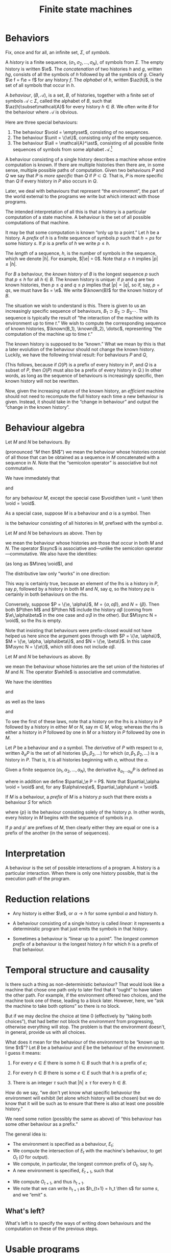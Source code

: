 #+title: Finite state machines
#+startup: showall
#+options: toc:nil
#+latex_header: \newcommand{\sync}{\mathbin{\&}}
#+latex_header: \newcommand{\then}{\mathbin{;}}
#+latex_header: \newcommand{\while}{\mid}
#+latex_header: \newcommand{\e}{\varepsilon}
#+latex_header: \newcommand{\unit}{\mathbf{1}}
#+latex_header: \newcommand{\void}{\mathbf{0}}
#+latex_header: \newcommand{\all}{\mathbf{U}}
#+latex_header: \DeclareMathOperator{\az}{alph}
#+latex_header: \newcommand{\known}{\Omega}


* Behaviors

Fix, once and for all, an infinite set, $\Sigma$, of /symbols/.

A /history/ is a finite sequence, $(\sigma_1, \sigma_2, \dotsc, \sigma_N)$, of
symbols from $\Sigma$. The empty history is written $\e$. The
/concatenation/ of two histories $h$ and $g$, written $hg$, consists of all the
symbols of $h$ followed by all the symbols of $g$. Clearly $\e f = f\e = f$ for
any history $f$. The /alphabet/ of $h$, written $\az(h)$, is the set of all
symbols that occur in $h$.

A /behaviour/, $(B, \mathcal{A})$, is a set, $B$, of histories, together with a
finite set of symbols $\mathcal{A}\subset\Sigma$, called the alphabet of $B$,
such that $\az(h)\subset\mathcal{A}$ for every history $h\in B$. We often write
$B$ for the behaviour where $\mathcal{A}$ is obvious.

Here are three special behaviours: 
1. The behaviour $\void = \emptyset$, consisting of no sequences.
2. The behaviour $\unit = \{\e\}$, consisting only of the empty sequence.
3. The behaviour $\all = \mathcal{A}^\ast$, consisting of all possible finite
   sequences of symbols from some alphabet $\mathcal{A}$.[fn:kleene]

A behaviour consisting of a single history describes a machine whose entire
computation is known. If there are multiple histories then there are, in some
sense, multiple possible paths of computation. Given two behaviours $P$ and $Q$
we say that $P$ is /more specific/ than $Q$ if $P\subset Q$. That is, $P$ is
more specific than $Q$ if every history in $P$ also occurs in $Q$.

Later, we deal with behaviours that represent “the environemnt”, the part of the
world external to the programs we write but which interact with those programs. 

The intended interpretation of all this is that a history is a particular
computation of a state machine. A behaviour is the set of all possible
computations of that machine. 

It may be that some computation is known “only up to a point.” Let $h$ be a
history. A /prefix/ of $h$ is a finite sequence of symbols $p$ such that $h =
ps$ for some history $s$. If $p$ is a prefix of $h$ we write $p \leq h$.

The /length/ of a sequence, $h$, is the number of symbols in the sequence, which
we denote $|h|$.  For example, $|\e| = 0$. Note that $p \leq h$ implies $|p|
\leq |h|$.

For $B$ a behaviour, the /known history/ of $B$ is the longest sequence $p$ such
that $p \leq h$ for all $h \in B$. The known history is unique: if $p$ and $q$
are two known histories, then $p\leq q$ and $q\leq p$ implies that $|p| = |q|$,
so if, say, $p=qs$, we must have $s = \e$. We write $\known(B)$ for the known
history of $B$. 

The situation we wish to understand is this. There is given to us an
increasingly specific sequence of behaviours, $B_1 \supset B_2 \supset B_3
\dotsb$. This sequence is typically the result of “the interaction of the
machine with its environment up to time $t$.” We wish to compute the
corresponding sequence of known histories, $\known(B_1), \known(B_2), \dotsc$,
representing “the computation of the machine up to time $t$.”

The known history is supposed to be “known.” What we mean by this is that a
later evolution of the behaviour should not change the known history. Luckily,
we have the following trivial result: For behaviours $P$ and $Q$,
\begin{equation}
  P \supset Q \Rightarrow \known(P) \leq \known(Q).
\end{equation}
(This follows, because if $\Omega(P)$ is a prefix of every history in $P$, and
$Q$ is a subset of $P$, then $\Omega(P)$ must also be a prefix of every history
in $Q$.) In other words, as long as the sequence of behaviours is increasingly
specific, then known history will not be rewritten.

Now, given the increasing nature of the known history, an /efficient/ machine
should not need to recompute the full history each time a new behaviour is
given. Instead, it should take in the “change in behaviour” and output the “change
in the known history”.



* Behaviour algebra

Let $M$ and $N$ be behaviours. By 
\begin{equation}
M\then N 
\end{equation}
(pronounced “$M$ then $N$”) we mean the behaviour whose histories consist of all
those that can be obtained as a sequence in $M$ concatenated with a sequence in
$N$. Note that the “semicolon operator” is associative but not commutative.

We have immediately that
\begin{equation}
M\then\unit = \unit\then M = M
\end{equation}
and
\begin{equation}
M\then\void = \void\then M = \void
\end{equation}
for any behaviour $M$, except the special case $\void\then \unit = \unit \then
\void = \void$. 

As a special case, suppose $M$ is a behaviour and $\alpha$ is a symbol. Then 
\begin{equation}
\alpha \to M
\end{equation}
is the behaviour consisting of all histories in $M$, prefixed
with the symbol $\alpha$.

Let $M$ and $N$ be behaviours as above. Then by
\begin{equation}
M \sync N
\end{equation}
we mean the behaviour whose histories are those that occur in both $M$ and
$N$. The operator $\sync$ is associative and---unlike the semicolon
operator---commutative. We also have the identities:
\begin{equation}
M\sync \void = \void\sync M = \void,
\end{equation}
\begin{equation}
M\sync \all = \all\sync M = M,
\end{equation}
(as long as $M\neq \void$), and
\begin{equation}
M \sync M = M.
\end{equation}

The distributive law only “works” in one direction:
\begin{equation}
P\then (M\sync N) \subseteq (P\then M)\sync (P\then N) 
\end{equation}

This way is certainly true, because an element of the lhs is a history in $P$,
say $p$, followed by a history in both $M$ and $N$, say $q$, so the history $pq$
is certainly in both behaviours on the rhs.

Conversely, suppose $P = \{\e, \alpha\}$, $M = \{\alpha, \alpha\beta\}$, and $N
= \{\beta\}$. Then both $P\then M$ and $P\then N$ include the history
$\alpha\beta$ (coming from $\e\,\alpha\beta$ in the one case and $\alpha\,\beta$
in the other). But $M\sync N = \void$, so the lhs is empty. 

Note that insisting that behaviours were prefix-closed would not have helped us
here since the argument goes through with $P = \{\e, \alpha\}$, $M = \{\e, \alpha,
\alpha\beta\}$, and $N = \{\e, \beta\}$. In this case $M\sync N = \{\e\}$, which
still does not include $\alpha\beta$.

Let $M$ and $N$ be behaviours as above. By
\begin{equation}
M\while N
\end{equation}
we mean the behaviour whose histories are the set union of the histories of $M$
and $N$. The operator $\while$ is associative and commutative.

We have the identities
\begin{equation}
M\while \void = \void\while M = M
\end{equation}
and
\begin{equation}
M\while M = M,  
\end{equation}
as well as the laws
\begin{equation}
P \then (M\while N) = (P\then M) \while (P\then N),  
\end{equation}
and
\begin{equation}
P \sync (M\while N) = (P\sync M) \while (P\sync N).  
\end{equation}
To see the first of these laws, note that a history on the lhs is a history in
$P$ followed by a history in either $M$ or $N$, say $m\in M$, wlog; whereas the
rhs is either a history in $P$ followed by one in $M$ or a history in $P$
followed by one in $M$.

Let $P$ be a behaviour and $\alpha$ a symbol. The /derivative/ of $P$ with
respect to $\alpha$, written $\partial_\alpha P$ is the set of all histories
$(\beta_1, \beta_2, \dotsc)$ for which $(\alpha, \beta_1, \beta_2, \dotsc)$ is a
history in $P$. That is, it is all histories beginning with $\alpha$, without
the $\alpha$. 

Given a finite sequence $(\alpha_1, \alpha_2, \dots, \alpha_N)$, the derivative
$\partial_{\alpha_1\dotsb\alpha_N} P$ is defined as
\begin{equation*}
\partial_{\alpha_1\dotsb \alpha_N} P = \partial_{\alpha_N}\dotsb \partial_{\alpha_2}\partial_{\alpha_1} P,
\end{equation*}
where in addition we define $\partial_\e P = P$. Note that $\partial_\alpha \void = \void$ and, for
any $\alpha\neq\e$, $\partial_\alpha\unit = \void$.

If $M$ is a behaviour, a /prefix/ of $M$ is a history $p$ such that there exists
a behaviour $S$ for which
\begin{equation*}
M = \{p\}\then S,
\end{equation*} 
where $\{p\}$ is the behaviour consisting solely of the history $p$. In other
words, every history in $M$ begins with the sequence of symbols in $p$. 

If $p$ and $p'$ are prefixes of $M$, then clearly either they are equal or one
is a prefix of the another (in the sense of sequences). 


* Interpretation

A behaviour is the set of possible interactions of a program. A history is a
particular interaction. When there is only one history possible, that is the
execution path of the program.

* Reduction relations

- Any history is either $\e$, or $\alpha\to h$ for some symbol $\alpha$ and
  history $h$.

\begin{equation*}
(\alpha \to M) \sync (\beta \to N) =
  \begin{cases}
    \alpha \to (M \sync N) & \text{if $\alpha = \beta$,} \\
    \void & \text{otherwise.}
  \end{cases}
\end{equation*}

- A behaviour consisting of a single history is called /linear:/ it represents a
  deterministic program that just emits the symbols in that history.

- Sometimes a behaviour is “linear up to a point”. The /longest common prefix/
  of a behaviour is the longest history $h$ for which $h$ is a prefix of that
  behaviour.





* Temporal structure and causality

Is there such a thing as non-deterministic behaviour? That would look like a
machine that chose one path only to later find that it “ought” to have taken the
other path. For example, if the environment offered two choices, and the machine
took one of these, leading to a block later. However, here, we “ask the machine
to take both options” so there is no block. 

But if we may decline the choice at time 0 (effectively by “taking both
choices”), that had better not block the /environment/ from progressing,
otherwise everything will stop. The problem is that the environment doesn't, in
general, provide us with all choices. 

What does it mean for the behaviour of the environment to be “known up to time
$\tau$”? Let $B$ be a behaviour and $E$ be the behaviour of the environment. I
guess it means:

1. For every $e \in E$ there is some $h \in B$ such that $h$ is a prefix of $e$;

2. For every $h \in B$ there is some $e \in E$ such that $h$ is a prefix of $e$;

3. There is an integer $\tau$ such that $|h| \geq \tau$ for every $h \in B$. 

How do we say, “we don't yet know what specific behavoiur the environment will
exhibit (let alone which history will be chosen) but we do know that it will be
such as to ensure that there is also at least one possible history.”

We need some notion (possibly the same as above) of “this behaviour has some
other behaviour as a prefix.”

The general idea is:
- The environment is specified as a behaviour, $E_t$;
- We compute the intersection of $E_t$ with the machine's behaviour, to get
  $O_t$ ($O$ for output).
- We compute, in particular, the longest common prefix of $O_t$, say $h_t$. 
- A new environment is specified, $E_{t+1}$, such that
\begin{equation*}
E_{t+1} \subset E_t.
\end{equation*}
- We compute $O_{t+1}$, and thus $h_{t+1}$. 
- We note that we can write $h_{t+1}$ as $h_{t+1} = h_t \then s$ for some $s$,
  and we “emit” $s$.

** What's left?

What's left is to specify the ways of writing down behaviours and the
computation on these of the previous steps. 

* Usable programs



* Todo

** Prefix-closure

What if the behaviours are prefix-closed? 

- Does the distributive law now hold? (No.)
- Should we redefine $\sync$ to be “intersect the prefix”? 
- Are the operators strict (and do they preserve prefix-closure)?

** Strictness

- Should we redefine behaviour to include $\e$ always? 
  No: some programs insist on a certain prefix.

** Non-determinism

- “Compile” behaviours for “parallel machines”. Then, when the result runs on
  only one machine, run it. 

* Footnotes

[fn:kleene] I've used the Kleene star without introducing it.

  

